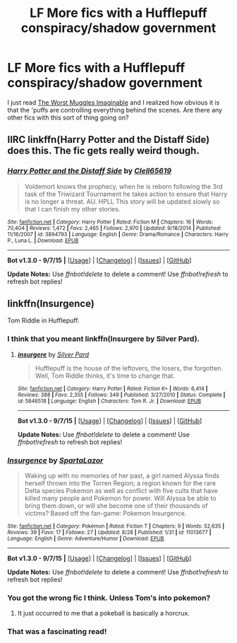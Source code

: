 #+TITLE: LF More fics with a Hufflepuff conspiracy/shadow government

* LF More fics with a Hufflepuff conspiracy/shadow government
:PROPERTIES:
:Score: 8
:DateUnix: 1449091670.0
:DateShort: 2015-Dec-03
:FlairText: Request
:END:
I just read [[https://www.fanfiction.net/s/7370842/1/The-Worst-Muggles-Imaginable][The Worst Muggles Imaginable]] and I realized how obvious it is that the 'puffs are controlling everything behind the scenes. Are there any other fics with this sort of thing going on?


** IIRC linkffn(Harry Potter and the Distaff Side) does this. The fic gets really weird though.
:PROPERTIES:
:Author: blandge
:Score: 3
:DateUnix: 1449103377.0
:DateShort: 2015-Dec-03
:END:

*** [[http://www.fanfiction.net/s/3894793/1/][*/Harry Potter and the Distaff Side/*]] by [[https://www.fanfiction.net/u/1298529/Clell65619][/Clell65619/]]

#+begin_quote
  Voldemort knows the prophecy, when he is reborn following the 3rd task of the Triwizard Tournament he takes action to ensure that Harry is no longer a threat. AU. HPLL This story will be updated slowly so that I can finish my other stories.
#+end_quote

^{/Site/: [[http://www.fanfiction.net/][fanfiction.net]] *|* /Category/: Harry Potter *|* /Rated/: Fiction M *|* /Chapters/: 16 *|* /Words/: 70,404 *|* /Reviews/: 1,472 *|* /Favs/: 2,465 *|* /Follows/: 2,970 *|* /Updated/: 9/18/2014 *|* /Published/: 11/16/2007 *|* /id/: 3894793 *|* /Language/: English *|* /Genre/: Drama/Romance *|* /Characters/: Harry P., Luna L. *|* /Download/: [[http://www.p0ody-files.com/ff_to_ebook/mobile/makeEpub.php?id=3894793][EPUB]]}

--------------

*Bot v1.3.0 - 9/7/15* *|* [[[https://github.com/tusing/reddit-ffn-bot/wiki/Usage][Usage]]] | [[[https://github.com/tusing/reddit-ffn-bot/wiki/Changelog][Changelog]]] | [[[https://github.com/tusing/reddit-ffn-bot/issues/][Issues]]] | [[[https://github.com/tusing/reddit-ffn-bot/][GitHub]]]

*Update Notes:* Use /ffnbot!delete/ to delete a comment! Use /ffnbot!refresh/ to refresh bot replies!
:PROPERTIES:
:Author: FanfictionBot
:Score: 1
:DateUnix: 1449103389.0
:DateShort: 2015-Dec-03
:END:


** linkffn(Insurgence)

Tom Riddle in Hufflepuff.
:PROPERTIES:
:Author: PsychoGeek
:Score: 3
:DateUnix: 1449143659.0
:DateShort: 2015-Dec-03
:END:

*** I think that you meant linkffn(Insurgere by Silver Pard).
:PROPERTIES:
:Author: wordhammer
:Score: 3
:DateUnix: 1449148027.0
:DateShort: 2015-Dec-03
:END:

**** [[http://www.fanfiction.net/s/5846518/1/][*/insurgere/*]] by [[https://www.fanfiction.net/u/745409/Silver-Pard][/Silver Pard/]]

#+begin_quote
  Hufflepuff is the house of the leftovers, the losers, the forgotten. Well, Tom Riddle thinks, it's time to change that.
#+end_quote

^{/Site/: [[http://www.fanfiction.net/][fanfiction.net]] *|* /Category/: Harry Potter *|* /Rated/: Fiction K+ *|* /Words/: 6,414 *|* /Reviews/: 388 *|* /Favs/: 2,355 *|* /Follows/: 349 *|* /Published/: 3/27/2010 *|* /Status/: Complete *|* /id/: 5846518 *|* /Language/: English *|* /Characters/: Tom R. Jr. *|* /Download/: [[http://www.p0ody-files.com/ff_to_ebook/mobile/makeEpub.php?id=5846518][EPUB]]}

--------------

*Bot v1.3.0 - 9/7/15* *|* [[[https://github.com/tusing/reddit-ffn-bot/wiki/Usage][Usage]]] | [[[https://github.com/tusing/reddit-ffn-bot/wiki/Changelog][Changelog]]] | [[[https://github.com/tusing/reddit-ffn-bot/issues/][Issues]]] | [[[https://github.com/tusing/reddit-ffn-bot/][GitHub]]]

*Update Notes:* Use /ffnbot!delete/ to delete a comment! Use /ffnbot!refresh/ to refresh bot replies!
:PROPERTIES:
:Author: FanfictionBot
:Score: 3
:DateUnix: 1449148087.0
:DateShort: 2015-Dec-03
:END:


*** [[http://www.fanfiction.net/s/11013677/1/][*/Insurgence/*]] by [[https://www.fanfiction.net/u/2752454/SpartaLazor][/SpartaLazor/]]

#+begin_quote
  Waking up with no memories of her past, a girl named Alyssa finds herself thrown into the Torren Region; a region known for the rare Delta species Pokemon as well as conflict with five cults that have killed many people and Pokemon for power. Will Alyssa be able to bring them down, or will she become one of their thousands of victims? Based off the fan-game: Pokemon Insurgence.
#+end_quote

^{/Site/: [[http://www.fanfiction.net/][fanfiction.net]] *|* /Category/: Pokémon *|* /Rated/: Fiction T *|* /Chapters/: 9 *|* /Words/: 52,635 *|* /Reviews/: 39 *|* /Favs/: 17 *|* /Follows/: 27 *|* /Updated/: 8/28 *|* /Published/: 1/31 *|* /id/: 11013677 *|* /Language/: English *|* /Genre/: Adventure/Humor *|* /Download/: [[http://www.p0ody-files.com/ff_to_ebook/mobile/makeEpub.php?id=11013677][EPUB]]}

--------------

*Bot v1.3.0 - 9/7/15* *|* [[[https://github.com/tusing/reddit-ffn-bot/wiki/Usage][Usage]]] | [[[https://github.com/tusing/reddit-ffn-bot/wiki/Changelog][Changelog]]] | [[[https://github.com/tusing/reddit-ffn-bot/issues/][Issues]]] | [[[https://github.com/tusing/reddit-ffn-bot/][GitHub]]]

*Update Notes:* Use /ffnbot!delete/ to delete a comment! Use /ffnbot!refresh/ to refresh bot replies!
:PROPERTIES:
:Author: FanfictionBot
:Score: 1
:DateUnix: 1449143711.0
:DateShort: 2015-Dec-03
:END:


*** You got the wrong fic I think. Unless Tom's into pokemon?
:PROPERTIES:
:Author: Averant
:Score: 1
:DateUnix: 1449147032.0
:DateShort: 2015-Dec-03
:END:

**** It just occurred to me that a pokeball is basically a horcrux.
:PROPERTIES:
:Score: 3
:DateUnix: 1449213856.0
:DateShort: 2015-Dec-04
:END:


*** That was a fascinating read!
:PROPERTIES:
:Author: orangedarkchocolate
:Score: 1
:DateUnix: 1449246987.0
:DateShort: 2015-Dec-04
:END:

